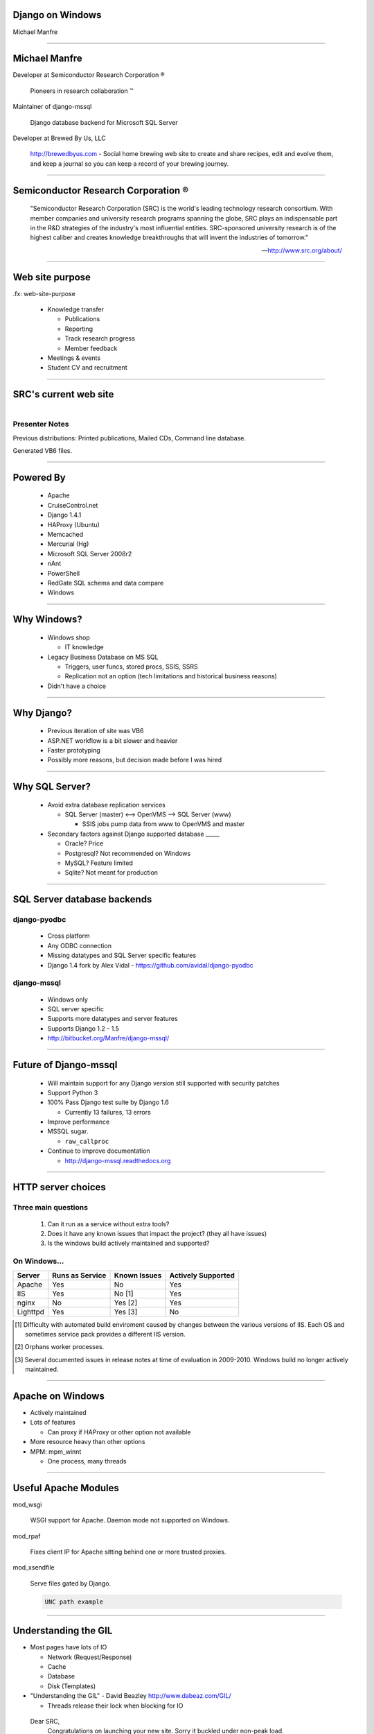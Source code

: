 .. |reg| unicode:: U+00AE .. REGISTERED TRADEMARK
.. |tm| unicode:: U+2122 .. TRADEMARK

Django on Windows
=================

Michael Manfre

----

Michael Manfre
==============

Developer at Semiconductor Research Corporation |reg|

	Pioneers in research collaboration |tm|

Maintainer of django-mssql 

	Django database backend for Microsoft SQL Server

Developer at Brewed By Us, LLC

    `http://brewedbyus.com`_ - Social home brewing web site to create and share recipes, 
    edit and evolve them, and keep a journal so you can keep a record of your brewing journey.

.. _`http://brewedbyus.com`: http://brewedbyus.com

----

Semiconductor Research Corporation |reg|
========================================

    "Semiconductor Research Corporation (SRC) is the world's leading technology research consortium. 
    With member companies and university research programs spanning the globe, SRC plays an 
    indispensable part in the R&D strategies of the industry's most influential entities. 
    SRC-sponsored university research is of the highest caliber and creates knowledge breakthroughs 
    that will invent the industries of tomorrow."
    
    -- `http://www.src.org/about/`_

.. _`http://www.src.org/about/`: http://www.src.org/about/

----

Web site purpose
================

.fx: web-site-purpose

  - Knowledge transfer
  
    - Publications
    - Reporting
    - Track research progress
    - Member feedback
  
  - Meetings & events
  - Student CV and recruitment


----

SRC's current web site
======================

.. figure:: images/homepage-screenshot.png
   :alt: SRC homepage screenshot
   :align: right

Presenter Notes
---------------

Previous distributions: Printed publications, Mailed CDs, Command line database.
  
Generated VB6 files.

----

Powered By
==========

  - Apache
  - CruiseControl.net
  - Django 1.4.1
  - HAProxy (Ubuntu)
  - Memcached
  - Mercurial (Hg)
  - Microsoft SQL Server 2008r2
  - nAnt
  - PowerShell
  - RedGate SQL schema and data compare
  - Windows

----

Why Windows?
============

  - Windows shop

    - IT knowledge

  - Legacy Business Database on MS SQL

    - Triggers, user funcs, stored procs, SSIS, SSRS
    - Replication not an option 
      (tech limitations and historical business reasons)

  - Didn't have a choice

----

Why Django?
===========

  - Previous iteration of site was VB6
  - ASP.NET workflow is a bit slower and heavier
  - Faster prototyping
  - Possibly more reasons, but decision made before I was hired

----

Why SQL Server?
===============

  - Avoid extra database replication services
  
    - SQL Server (master) <--> OpenVMS --> SQL Server (www)
      
      - SSIS jobs pump data from www to OpenVMS and master

  - Secondary factors against Django supported database _____

    - Oracle? Price
    - Postgresql? Not recommended on Windows
    - MySQL? Feature limited
    - Sqlite? Not meant for production

----

SQL Server database backends
============================

django-pyodbc
-------------

  - Cross platform
  - Any ODBC connection
  - Missing datatypes and SQL Server specific features
  - Django 1.4 fork by Alex Vidal - `https://github.com/avidal/django-pyodbc`_ 

django-mssql
------------

  - Windows only
  - SQL server specific
  - Supports more datatypes and server features
  - Supports Django 1.2 - 1.5
  - `http://bitbucket.org/Manfre/django-mssql/`_

.. _`http://bitbucket.org/Manfre/django-mssql/`: http://bitbucket.org/Manfre/django-mssql/
.. _`https://github.com/avidal/django-pyodbc`: https://github.com/avidal/django-pyodbc

----

Future of Django-mssql
======================

  - Will maintain support for any Django version still supported with security patches
  - Support Python 3
  - 100% Pass Django test suite by Django 1.6
  
    - Currently 13 failures, 13 errors
  
  - Improve performance
  - MSSQL sugar. 
  
    - ``raw_callproc``
    
  - Continue to improve documentation
  
    - `http://django-mssql.readthedocs.org`_
    
.. _`http://django-mssql.readthedocs.org`: http://django-mssql.readthedocs.org  

----

HTTP server choices
===================

Three main questions
--------------------

  1. Can it run as a service without extra tools?
  2. Does it have any known issues that impact the project? (they all have issues)
  3. Is the windows build actively maintained and supported?

On Windows...
-------------

============  ===============  ============  ==================
Server        Runs as Service  Known Issues  Actively Supported
============  ===============  ============  ==================
Apache        Yes              No            Yes
IIS           Yes              No [1]        Yes
nginx         No               Yes [2]       Yes
Lighttpd      Yes              Yes [3]       No
============  ===============  ============  ==================


.. [1] Difficulty with automated build enviroment caused by changes between the various versions of
       IIS. Each OS and sometimes service pack provides a different IIS version.

.. [2] Orphans worker processes.

.. [3] Several documented issues in release notes at time of evaluation in 2009-2010. Windows
       build no longer actively maintained.

----

Apache on Windows
=================

- Actively maintained
- Lots of features
  
  - Can proxy if HAProxy or other option not available
  
- More resource heavy than other options
- MPM: mpm_winnt

  - One process, many threads

----

Useful Apache Modules
=====================

mod_wsgi

    WSGI support for Apache. Daemon mode not supported on Windows.

mod_rpaf

    Fixes client IP for Apache sitting behind one or more trusted proxies.

mod_xsendfile

    Serve files gated by Django.

    .. code::
    
        UNC path example

----

Understanding the GIL
=====================

- Most pages have lots of IO

  - Network (Request/Response)
  - Cache
  - Database
  - Disk (Templates)

- "Understanding the GIL" - David Beazley `http://www.dabeaz.com/GIL/`_

  - Threads release their lock when blocking for IO

.. _`http://www.dabeaz.com/GIL/`: http://www.dabeaz.com/GIL/


  Dear SRC, 
    Congratulations on launching your new site. Sorry it buckled under non-peak load.
  Sincerely,
    Global Interpreter Lock


----

Faking Process Based MPM
========================

Web farm on a box
-----------------
  
  - Load balancing Apache instance
  
    - HAProxy is a better option
  
  - `N`-worker instances
  - When worker crashes, site is still online
  - Configuration is ready to scale

----

Load balancing Apache instance
==============================

Basic balancer config
---------------------

.. code::

    <Proxy balancer://cluster>
    	BalancerMember http://192.168.1.100:9001 smax=3 max=10 ttl=120 route=www_1
    	BalancerMember http://192.168.1.100:9002 smax=3 max=10 ttl=120 route=www_2
    	BalancerMember http://192.168.1.100:9003 smax=3 max=10 ttl=120 route=www_3
    </Proxy>
    
    ProxyPass / balancer://cluster/ ProxyPassReverse / balancer://cluster/

- Serves static files
- Responsible for web logs
- mod_proxy* has been known to leak memory
- SSL endpoint
- Rewrite rules

----

Apache worker instances
=======================

- Configure to behave like a WSGI daemon

  - Only load needed modules

- Disable logging

  .. code::
    
      LogFormat " " empty
      # Below will never output anything, but it will create an empty file
      CustomLog "D:/logs/carme/apache/access-1.log" empty env=NOTHING_IS_LOGGED


----

Build and Deploy
================

- CruiseControl.net - `http://www.cruisecontrolnet.org/`_
- nAnt - `http://nant.sourceforge.net`_
- ``psexec`` for remote execution
- RedGate SQL Schema Compare

.. _`http://www.cruisecontrolnet.org/`: http://www.cruisecontrolnet.org/
.. _`http://nant.sourceforge.net`: http://nant.sourceforge.net

----

Questions And Feedback
======================

.fx: questions

.. figure:: images/manfre-crest.png
   :alt: Manfre's avatar
   :align: right

Michael Manfre

- Twitter: `@manfre`_
- BitBucket: `https://bitbucket.com/Manfre/`_
- Github: `https://github.com/manfre/`_
- Freenode: manfre

- Slides: `http://manfre.github.com/django-on-windows-talk/`_

.. _`@manfre`: http://twitter.com/manfre
.. _`https://bitbucket.com/Manfre/`: https://bitbucket.org/Manfre/
.. _`https://github.com/manfre/`: https://github.com/manfre/
.. _`http://manfre.github.com/django-on-windows-talk/`: http://manfre.github.com/django-on-windows-talk/
